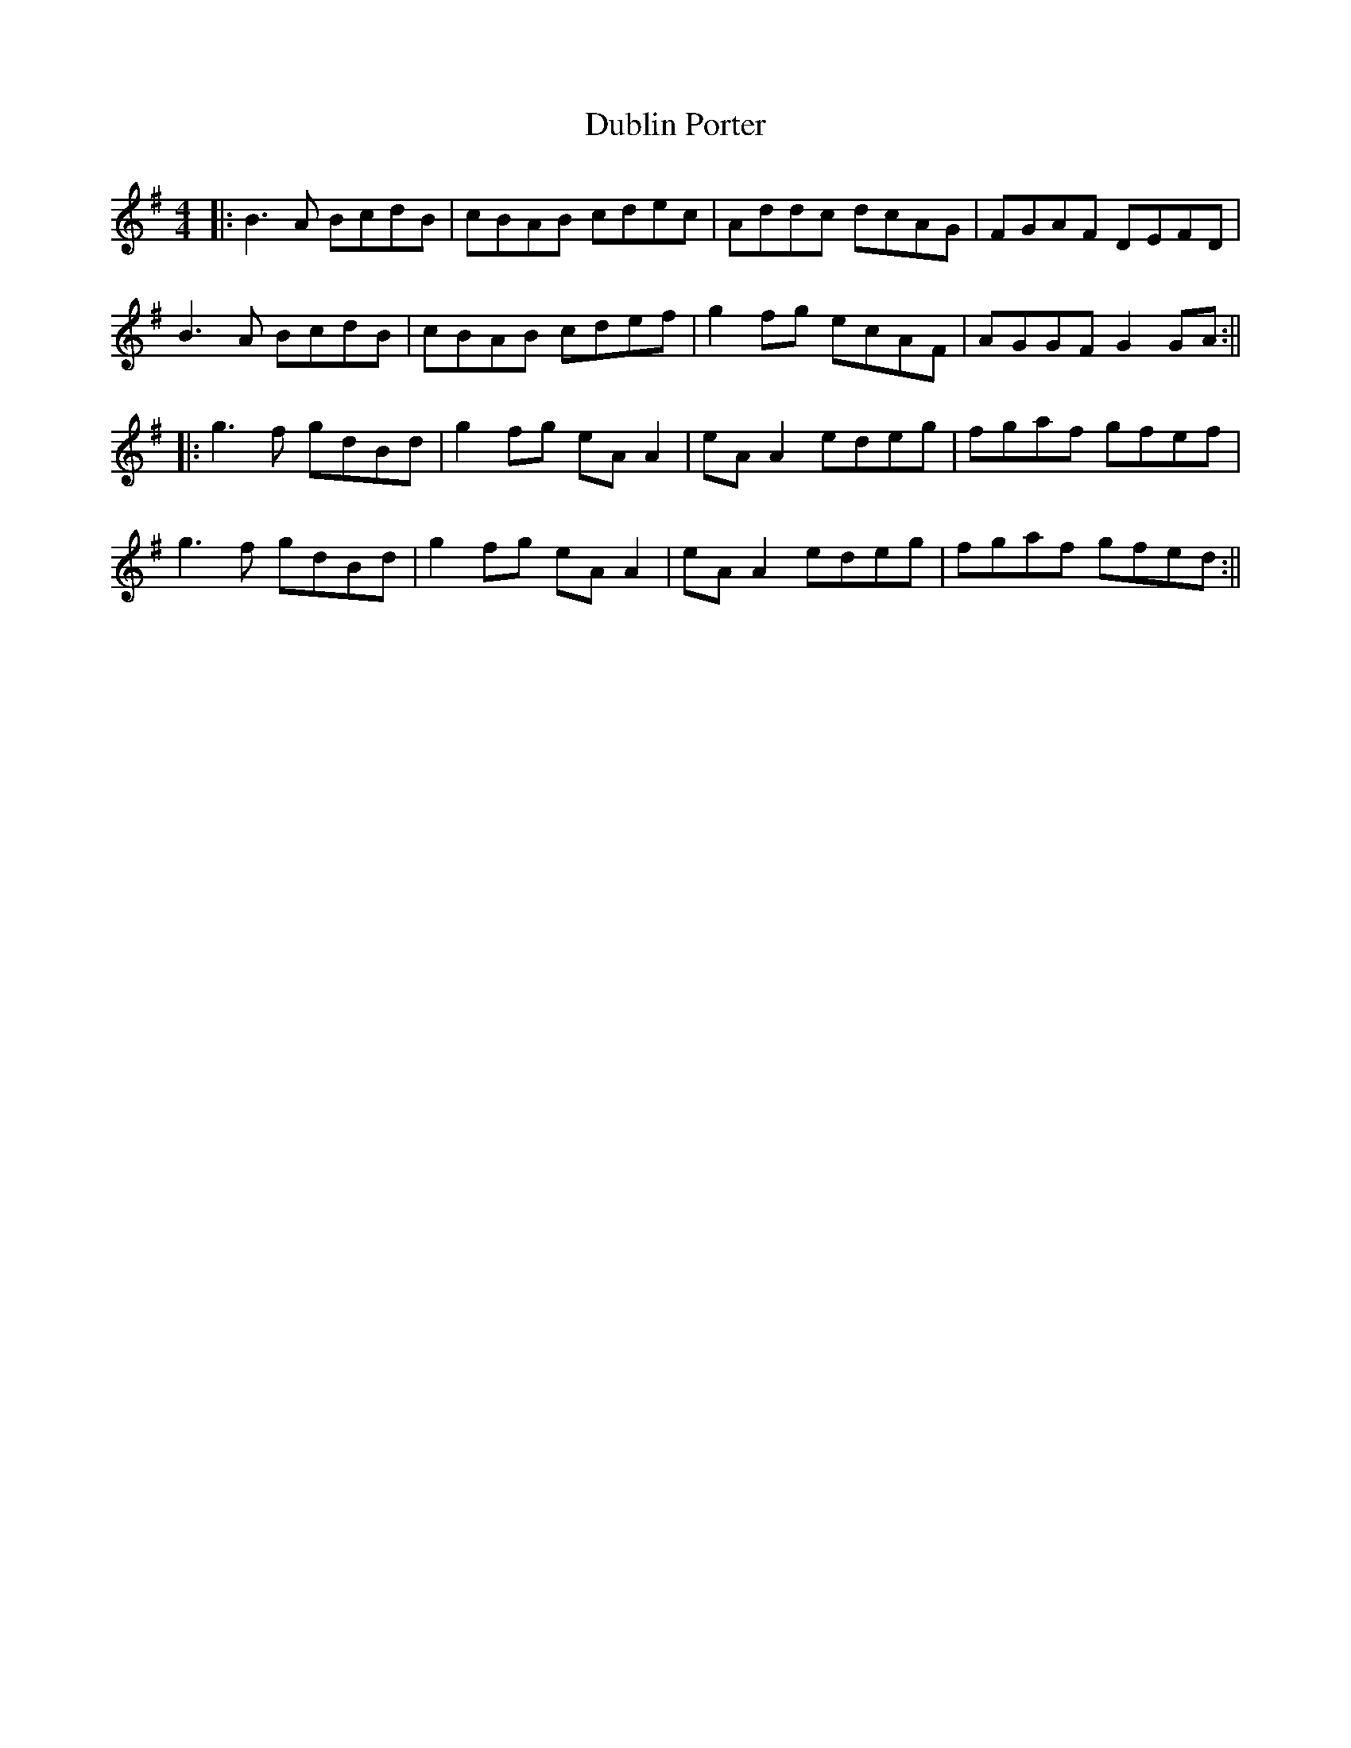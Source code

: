 X: 2
T: Dublin Porter
Z: JACKB
S: https://thesession.org/tunes/836#setting13994
R: reel
M: 4/4
L: 1/8
K: Gmaj
|:B3A BcdB|cBAB cdec|Addc dcAG|FGAF DEFD|B3A BcdB|cBAB cdef|g2fg ecAF|AGGF G2 GA:|||:g3f gdBd|g2fg eA A2|eA A2 edeg|fgaf gfef|g3f gdBd|g2fg eA A2|eA A2 edeg| fgaf gfed:||
